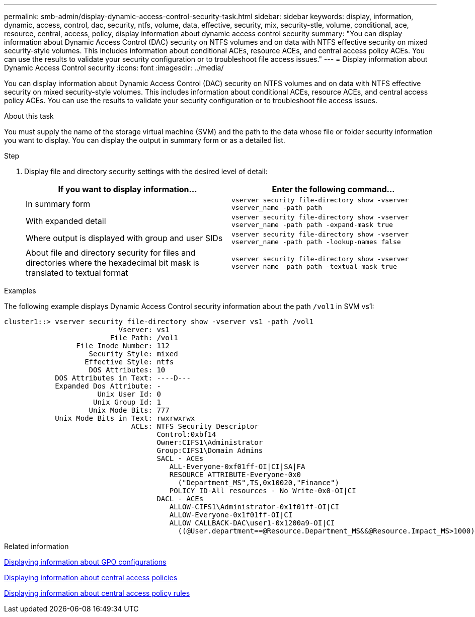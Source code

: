 ---
permalink: smb-admin/display-dynamic-access-control-security-task.html
sidebar: sidebar
keywords: display, information, dynamic, access, control, dac, security, ntfs, volume, data, effective, security, mix, security-stle, volume, conditional, ace, resource, central, access, policy, display information about dynamic access control security
summary: "You can display information about Dynamic Access Control (DAC) security on NTFS volumes and on data with NTFS effective security on mixed security-style volumes. This includes information about conditional ACEs, resource ACEs, and central access policy ACEs. You can use the results to validate your security configuration or to troubleshoot file access issues."
---
= Display information about Dynamic Access Control security
:icons: font
:imagesdir: ../media/

[.lead]
You can display information about Dynamic Access Control (DAC) security on NTFS volumes and on data with NTFS effective security on mixed security-style volumes. This includes information about conditional ACEs, resource ACEs, and central access policy ACEs. You can use the results to validate your security configuration or to troubleshoot file access issues.

.About this task

You must supply the name of the storage virtual machine (SVM) and the path to the data whose file or folder security information you want to display. You can display the output in summary form or as a detailed list.

.Step

. Display file and directory security settings with the desired level of detail:
+
[options="header"]
|===
| If you want to display information...| Enter the following command...
a|
In summary form
a|
`vserver security file-directory show -vserver vserver_name -path path`
a|
With expanded detail
a|
`vserver security file-directory show -vserver vserver_name -path path -expand-mask true`
a|
Where output is displayed with group and user SIDs
a|
`vserver security file-directory show -vserver vserver_name -path path -lookup-names false`
a|
About file and directory security for files and directories where the hexadecimal bit mask is translated to textual format
a|
`vserver security file-directory show -vserver vserver_name -path path -textual-mask true`
|===

.Examples

The following example displays Dynamic Access Control security information about the path `/vol1` in SVM vs1:

----
cluster1::> vserver security file-directory show -vserver vs1 -path /vol1
                           Vserver: vs1
                         File Path: /vol1
                 File Inode Number: 112
                    Security Style: mixed
                   Effective Style: ntfs
                    DOS Attributes: 10
            DOS Attributes in Text: ----D---
            Expanded Dos Attribute: -
                      Unix User Id: 0
                     Unix Group Id: 1
                    Unix Mode Bits: 777
            Unix Mode Bits in Text: rwxrwxrwx
                              ACLs: NTFS Security Descriptor
                                    Control:0xbf14
                                    Owner:CIFS1\Administrator
                                    Group:CIFS1\Domain Admins
                                    SACL - ACEs
                                       ALL-Everyone-0xf01ff-OI|CI|SA|FA
                                       RESOURCE ATTRIBUTE-Everyone-0x0
                                         ("Department_MS",TS,0x10020,"Finance")
                                       POLICY ID-All resources - No Write-0x0-OI|CI
                                    DACL - ACEs
                                       ALLOW-CIFS1\Administrator-0x1f01ff-OI|CI
                                       ALLOW-Everyone-0x1f01ff-OI|CI
                                       ALLOW CALLBACK-DAC\user1-0x1200a9-OI|CI
                                         ((@User.department==@Resource.Department_MS&&@Resource.Impact_MS>1000)&&@Device.department==@Resource.Department_MS)
----

.Related information

xref:display-gpo-config-task.adoc[Displaying information about GPO configurations]

xref:display-central-access-policies-task.adoc[Displaying information about central access policies]

xref:display-central-access-policy-rules-task.adoc[Displaying information about central access policy rules]
